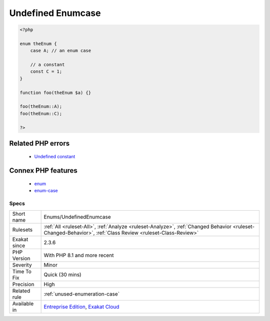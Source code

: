 .. _enums-undefinedenumcase:

.. _undefined-enumcase:

Undefined Enumcase
++++++++++++++++++

.. meta\:\:
	:description:
		Undefined Enumcase: The enumeration case does not exists.
	:twitter:card: summary_large_image
	:twitter:site: @exakat
	:twitter:title: Undefined Enumcase
	:twitter:description: Undefined Enumcase: The enumeration case does not exists
	:twitter:creator: @exakat
	:twitter:image:src: https://www.exakat.io/wp-content/uploads/2020/06/logo-exakat.png
	:og:image: https://www.exakat.io/wp-content/uploads/2020/06/logo-exakat.png
	:og:title: Undefined Enumcase
	:og:type: article
	:og:description: The enumeration case does not exists
	:og:url: https://php-tips.readthedocs.io/en/latest/tips/Enums/UndefinedEnumcase.html
	:og:locale: en
  The enumeration case does not exists. It may be a class constant, defined in the same enumeration.

.. code-block:: php
   
   <?php
   
   enum theEnum {
       case A; // an enum case
       
       // a constant
       const C = 1;
   }
   
   function foo(theEnum $a) {}
   
   foo(theEnum::A);
   foo(theEnum::C);
   
   ?>
Related PHP errors 
-------------------

  + `Undefined constant <https://php-errors.readthedocs.io/en/latest/messages/undefined-constant-%25s%3A%3A%25s.html>`_



Connex PHP features
-------------------

  + `enum <https://php-dictionary.readthedocs.io/en/latest/dictionary/enum.ini.html>`_
  + `enum-case <https://php-dictionary.readthedocs.io/en/latest/dictionary/enum-case.ini.html>`_


Specs
_____

+--------------+------------------------------------------------------------------------------------------------------------------------------------------------------------+
| Short name   | Enums/UndefinedEnumcase                                                                                                                                    |
+--------------+------------------------------------------------------------------------------------------------------------------------------------------------------------+
| Rulesets     | :ref:`All <ruleset-All>`, :ref:`Analyze <ruleset-Analyze>`, :ref:`Changed Behavior <ruleset-Changed-Behavior>`, :ref:`Class Review <ruleset-Class-Review>` |
+--------------+------------------------------------------------------------------------------------------------------------------------------------------------------------+
| Exakat since | 2.3.6                                                                                                                                                      |
+--------------+------------------------------------------------------------------------------------------------------------------------------------------------------------+
| PHP Version  | With PHP 8.1 and more recent                                                                                                                               |
+--------------+------------------------------------------------------------------------------------------------------------------------------------------------------------+
| Severity     | Minor                                                                                                                                                      |
+--------------+------------------------------------------------------------------------------------------------------------------------------------------------------------+
| Time To Fix  | Quick (30 mins)                                                                                                                                            |
+--------------+------------------------------------------------------------------------------------------------------------------------------------------------------------+
| Precision    | High                                                                                                                                                       |
+--------------+------------------------------------------------------------------------------------------------------------------------------------------------------------+
| Related rule | :ref:`unused-enumeration-case`                                                                                                                             |
+--------------+------------------------------------------------------------------------------------------------------------------------------------------------------------+
| Available in | `Entreprise Edition <https://www.exakat.io/entreprise-edition>`_, `Exakat Cloud <https://www.exakat.io/exakat-cloud/>`_                                    |
+--------------+------------------------------------------------------------------------------------------------------------------------------------------------------------+



